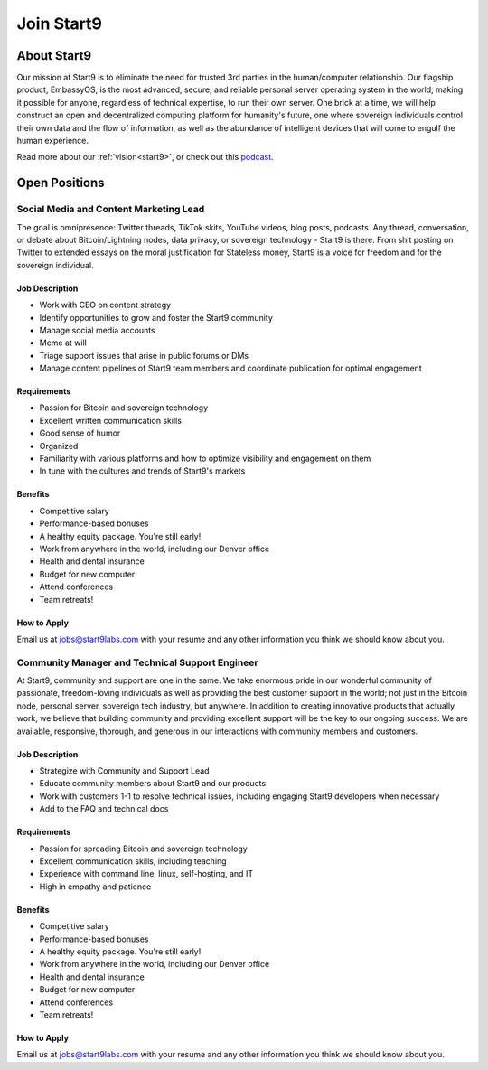 .. _jobs:

===========
Join Start9
===========

About Start9
------------

Our mission at Start9 is to eliminate the need for trusted 3rd parties in the human/computer relationship. Our flagship product, EmbassyOS, is the most advanced, secure, and reliable personal server operating system in the world, making it possible for anyone, regardless of technical expertise, to run their own server. One brick at a time, we will help construct an open and decentralized computing platform for humanity's future, one where sovereign individuals control their own data and the flow of information, as well as the abundance of intelligent devices that will come to engulf the human experience.

Read more about our :ref:`vision<start9>`, or check out this `podcast <https://www.thesurvivalpodcast.com/digital-sovereign>`_.

Open Positions
--------------

Social Media and Content Marketing Lead
=======================================

The goal is omnipresence: Twitter threads, TikTok skits, YouTube videos, blog posts, podcasts. Any thread, conversation, or debate about Bitcoin/Lightning nodes, data privacy, or sovereign technology - Start9 is there. From shit posting on Twitter to extended essays on the moral justification for Stateless money, Start9 is a voice for freedom and for the sovereign individual.

Job Description
...............

- Work with CEO on content strategy
- Identify opportunities to grow and foster the Start9 community
- Manage social media accounts
- Meme at will
- Triage support issues that arise in public forums or DMs
- Manage content pipelines of Start9 team members and coordinate publication for optimal engagement

Requirements
............

- Passion for Bitcoin and sovereign technology
- Excellent written communication skills
- Good sense of humor
- Organized
- Familiarity with various platforms and how to optimize visibility and engagement on them
- In tune with the cultures and trends of Start9's markets

Benefits
........

- Competitive salary
- Performance-based bonuses
- A healthy equity package. You're still early!
- Work from anywhere in the world, including our Denver office
- Health and dental insurance
- Budget for new computer
- Attend conferences
- Team retreats!

How to Apply
............

Email us at jobs@start9labs.com with your resume and any other information you think we should know about you.


Community Manager and Technical Support Engineer
================================================

At Start9, community and support are one in the same. We take enormous pride in our wonderful community of passionate, freedom-loving individuals as well as providing the best customer support in the world; not just in the Bitcoin node, personal server, sovereign tech industry, but anywhere. In addition to creating innovative products that actually work, we believe that building community and providing excellent support will be the key to our ongoing success. We are available, responsive, thorough, and generous in our interactions with community members and customers.

Job Description
...............

- Strategize with Community and Support Lead
- Educate community members about Start9 and our products
- Work with customers 1-1 to resolve technical issues, including engaging Start9 developers when necessary
- Add to the FAQ and technical docs

Requirements
............

- Passion for spreading Bitcoin and sovereign technology
- Excellent communication skills, including teaching
- Experience with command line, linux, self-hosting, and IT
- High in empathy and patience

Benefits
........

- Competitive salary
- Performance-based bonuses
- A healthy equity package. You're still early!
- Work from anywhere in the world, including our Denver office
- Health and dental insurance
- Budget for new computer
- Attend conferences
- Team retreats!

How to Apply
............

Email us at jobs@start9labs.com with your resume and any other information you think we should know about you.
